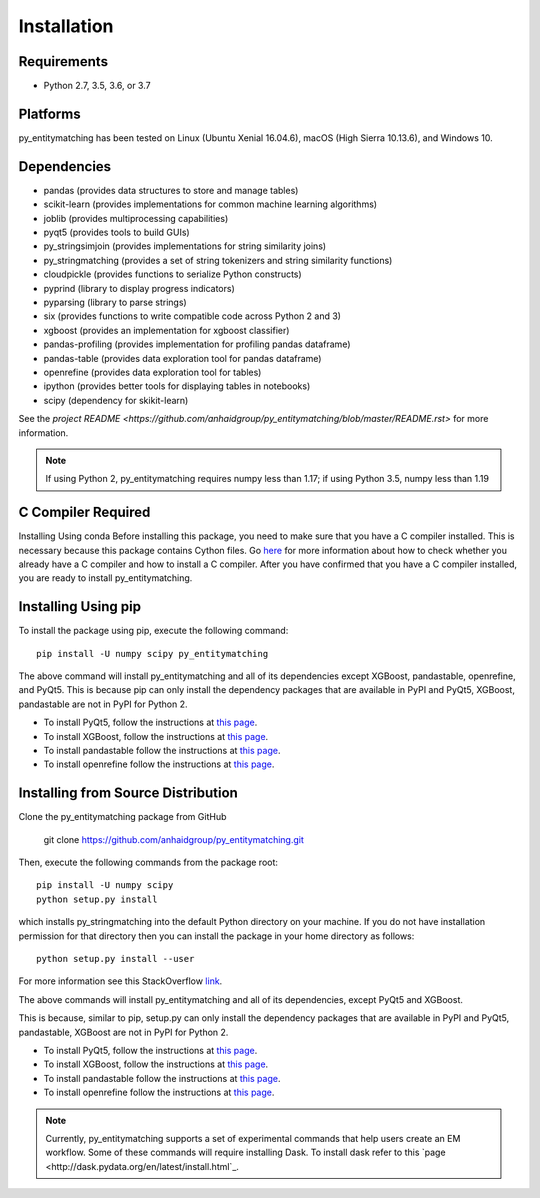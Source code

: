 ============
Installation
============

Requirements
------------
* Python 2.7, 3.5, 3.6, or 3.7

Platforms
---------
py_entitymatching has been tested on Linux (Ubuntu Xenial 16.04.6), macOS (High Sierra 10.13.6),
and Windows 10.

Dependencies
------------
* pandas (provides data structures to store and manage tables)
* scikit-learn (provides implementations for common machine learning algorithms)
* joblib (provides multiprocessing capabilities)
* pyqt5 (provides tools to build GUIs)
* py_stringsimjoin (provides implementations for string similarity joins)
* py_stringmatching (provides a set of string tokenizers and string similarity functions)
* cloudpickle (provides functions to serialize Python constructs)
* pyprind (library to display progress indicators)
* pyparsing (library to parse strings)
* six (provides functions to write compatible code across Python 2 and 3)
* xgboost (provides an implementation for xgboost classifier)
* pandas-profiling (provides implementation for profiling pandas dataframe)
* pandas-table (provides data exploration tool for pandas dataframe)
* openrefine (provides data exploration tool for tables)
* ipython (provides better tools for displaying tables in notebooks)
* scipy (dependency for skikit-learn)

See the `project README <https://github.com/anhaidgroup/py_entitymatching/blob/master/README.rst>`
for more information.

.. note::

    If using Python 2, py_entitymatching requires numpy less than 1.17; if using Python 3.5, numpy less than 1.19

C Compiler Required
-------------------
Installing Using conda
Before installing this package, you need to make sure that you have a C compiler installed. This is necessary because this package contains Cython files. Go `here <https://sites.google.com/site/anhaidgroup/projects/magellan/issues>`_ for more information about how to check whether you already have a C compiler and how to install a C compiler. After you have confirmed that you have a C compiler installed, you are ready to install py_entitymatching. 

Installing Using pip
--------------------
To install the package using pip, execute the following
command::

    pip install -U numpy scipy py_entitymatching


The above command will install py_entitymatching and all of its dependencies except
XGBoost, pandastable, openrefine, and PyQt5. This is because pip can only install the
dependency packages that are available in PyPI and PyQt5, XGBoost, pandastable are not
in PyPI for Python 2.


* To install PyQt5, follow the instructions at `this page <http://pyqt.sourceforge.net/Docs/PyQt5/installation.html>`_.

* To install XGBoost, follow the instructions at `this page <https://XGBoost.readthedocs.io/en/latest/build.html>`_.

* To install pandastable follow the instructions at `this page <https://github.com/dmnfarrell/pandastable>`_.

* To install openrefine follow the instructions at `this page <https://github.com/OpenRefine/OpenRefine/wiki/Installation-Instructions>`_.

Installing from Source Distribution
-----------------------------------
Clone the py_entitymatching package from GitHub

    git clone  https://github.com/anhaidgroup/py_entitymatching.git

Then,  execute the following commands from the package root::

    pip install -U numpy scipy
    python setup.py install

which installs py_stringmatching into the default Python directory on your machine. If you do not have installation permission for that directory then you can install the package in your
home directory as follows::

        python setup.py install --user

For more information see this StackOverflow `link <http://stackoverflow.com/questions/14179941/how-to-install-python-packages-without-root-privileges>`_.

The above commands will install py_entitymatching and all of its
dependencies, except PyQt5 and XGBoost.

This is  because, similar to pip, setup.py can only install the dependency packages 
that are available in PyPI and PyQt5, pandastable, XGBoost are not in PyPI for Python 2.

* To install PyQt5, follow the instructions at `this page <http://pyqt.sourceforge.net/Docs/PyQt5/installation.html>`_.

* To install XGBoost, follow the instructions at `this page <https://XGBoost.readthedocs.io/en/latest/build.html>`_.

* To install pandastable follow the instructions at `this page <https://github.com/dmnfarrell/pandastable>`_.

* To install openrefine follow the instructions at `this page <https://github.com/OpenRefine/OpenRefine/wiki/Installation-Instructions>`_.


.. note::
    Currently, py_entitymatching supports a set of experimental commands that help users
    create an EM workflow. Some of these commands will require installing Dask. To
    install dask refer to this `page <http://dask.pydata.org/en/latest/install.html`_.


